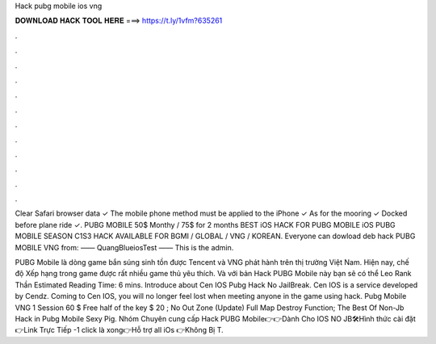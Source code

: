 Hack pubg mobile ios vng



𝐃𝐎𝐖𝐍𝐋𝐎𝐀𝐃 𝐇𝐀𝐂𝐊 𝐓𝐎𝐎𝐋 𝐇𝐄𝐑𝐄 ===> https://t.ly/1vfm?635261



.



.



.



.



.



.



.



.



.



.



.



.

Clear Safari browser data ✓ The mobile phone method must be applied to the iPhone ✓ As for the mooring ✓ Docked before plane ride ✓. PUBG MOBILE 50$ Monthy / 75$ for 2 months BEST iOS HACK FOR PUBG MOBILE iOS PUBG MOBILE SEASON C1S3 HACK AVAILABLE FOR BGMI / GLOBAL / VNG / KOREAN. Everyone can dowload deb hack PUBG MOBILE VNG from:  —— QuangBlueiosTest —— This is the admin.

PUBG Mobile là dòng game bắn súng sinh tồn được Tencent và VNG phát hành trên thị trường Việt Nam. Hiện nay, chế độ Xếp hạng trong game được rất nhiều game thủ yêu thích. Và với bản Hack PUBG Mobile này bạn sẽ có thể Leo Rank Thần Estimated Reading Time: 6 mins. Introduce about Cen IOS Pubg Hack No JailBreak. Cen IOS is a service developed by Cendz. Coming to Cen IOS, you will no longer feel lost when meeting anyone in the game using hack. Pubg Mobile VNG 1 Session 60 $ Free half of the key $ 20 ; No Out Zone (Update) Full Map Destroy Function; The Best Of Non-Jb Hack in Pubg Mobile Sexy Pig. ️Nhóm Chuyên cung cấp Hack PUBG Mobile👉👉Dành Cho IOS NO JB🛠Hình thức cài đặt👉Link Trực Tiếp -1 click là xong👉Hỗ trợ all iOs 👉Không Bị T.
